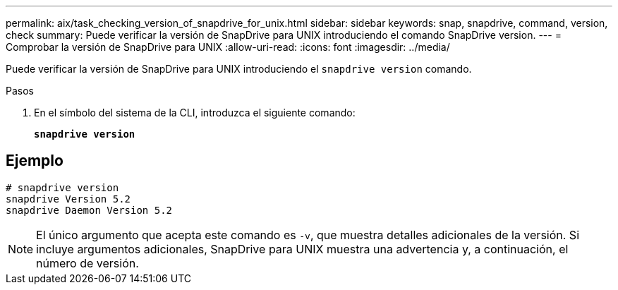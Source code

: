 ---
permalink: aix/task_checking_version_of_snapdrive_for_unix.html 
sidebar: sidebar 
keywords: snap, snapdrive, command, version, check 
summary: Puede verificar la versión de SnapDrive para UNIX introduciendo el comando SnapDrive version. 
---
= Comprobar la versión de SnapDrive para UNIX
:allow-uri-read: 
:icons: font
:imagesdir: ../media/


[role="lead"]
Puede verificar la versión de SnapDrive para UNIX introduciendo el `snapdrive version` comando.

.Pasos
. En el símbolo del sistema de la CLI, introduzca el siguiente comando:
+
`*snapdrive version*`





== Ejemplo

[listing]
----
# snapdrive version
snapdrive Version 5.2
snapdrive Daemon Version 5.2
----

NOTE: El único argumento que acepta este comando es `-v`, que muestra detalles adicionales de la versión. Si incluye argumentos adicionales, SnapDrive para UNIX muestra una advertencia y, a continuación, el número de versión.
